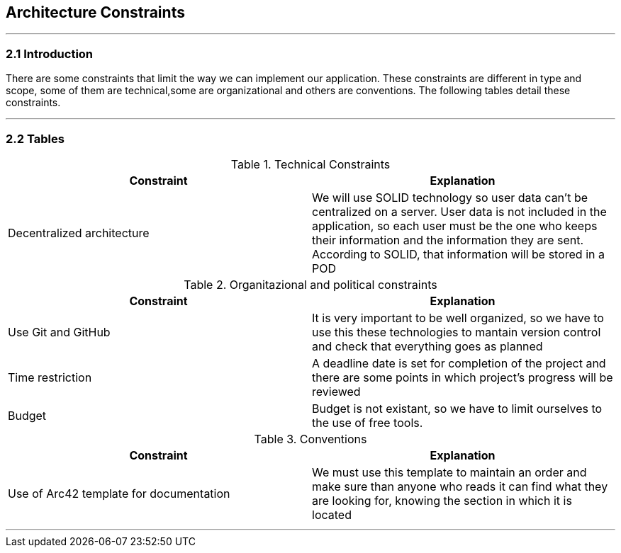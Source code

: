 [[section-architecture-constraints]]
== Architecture Constraints


[role="arc42help"]
***


=== 2.1 Introduction

There are some constraints that limit the way we can implement our application. These constraints are different in type and scope, some of them are technical,some are organizational and others are conventions. The following tables detail these constraints.

***
=== 2.2 Tables

.Technical Constraints
[options="header"]
|===
|Constraint|Explanation      
|Decentralized architecture  |We will use SOLID technology so user data can't be centralized on a server. User data
is not included in the application, so each user must be the one who keeps their information and the information they are sent.
According to SOLID, that information will be stored in a POD
|===

.Organitazional and political constraints
[options="header"]
|===
|Constraint|Explanation      
|Use Git and GitHub   | It is very important to be well organized, so we have to use this these technologies to mantain version control and check that everything goes as planned   
|Time restriction   | A deadline date is set for completion of the project and there are some points in which project's progress will be reviewed
|Budget | Budget is not existant, so we have to limit ourselves to the use of free tools.
|===

.Conventions
[options="header"]
|===
|Constraint|Explanation      
|Use of Arc42 template for documentation| We must use this template to maintain an order and make sure than anyone who reads it can find what they are looking for,  knowing the section in which it is located    
|===
***
